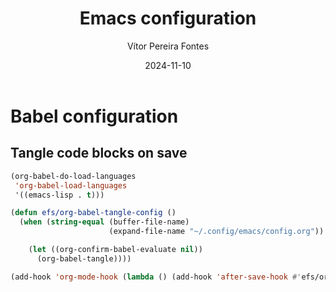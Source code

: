 #+title: Emacs configuration
#+author: Vítor Pereira Fontes
#+date: 2024-11-10
#+PROPERTY: header-args:emacs-lisp :tangle ./init.el :mkdirp yes

* Babel configuration

** Tangle code blocks on save

#+begin_src emacs-lisp
  (org-babel-do-load-languages
   'org-babel-load-languages
   '((emacs-lisp . t)))

  (defun efs/org-babel-tangle-config ()
    (when (string-equal (buffer-file-name)
                        (expand-file-name "~/.config/emacs/config.org"))

      (let ((org-confirm-babel-evaluate nil))
        (org-babel-tangle))))

  (add-hook 'org-mode-hook (lambda () (add-hook 'after-save-hook #'efs/org-babel-tangle-config)))
#+end_src
